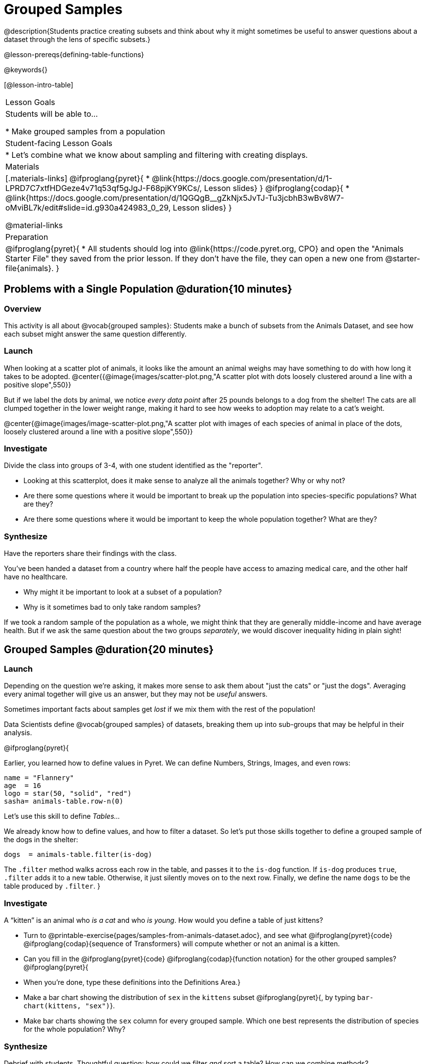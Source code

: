 = Grouped Samples

@description{Students practice creating subsets and think about why it might sometimes be useful to answer questions about a dataset through the lens of specific subsets.}

@lesson-prereqs{defining-table-functions}

@keywords{}

[@lesson-intro-table]
|===
| Lesson Goals
| Students will be able to...

* Make grouped samples from a population

| Student-facing Lesson Goals
|

* Let's combine what we know about sampling and filtering with creating displays.

| Materials
|[.materials-links]
@ifproglang{pyret}{
* @link{https://docs.google.com/presentation/d/1-LPRD7C7xtfHDGeze4v71q53qf5gJgJ-F68pjKY9KCs/, Lesson slides}
}
@ifproglang{codap}{
* @link{https://docs.google.com/presentation/d/1QGQgB__gZkNjx5JvTJ-Tu3jcbhB3wBv8W7-oMviBL7k/edit#slide=id.g930a424983_0_29,  Lesson slides}
}

@material-links

| Preparation
|
@ifproglang{pyret}{
* All students should log into @link{https://code.pyret.org, CPO} and open the "Animals Starter File" they saved from the prior lesson. If they don't have the file, they can open a new one from @starter-file{animals}.
}


|===


== Problems with a Single Population @duration{10 minutes}

=== Overview
This activity is all about @vocab{grouped samples}: Students make a bunch of subsets from the Animals Dataset, and see how each subset might answer the same question differently.

=== Launch
When looking at a scatter plot of animals, it looks like the amount an animal weighs may have something to do with how long it takes to be adopted.
@center{{@image{images/scatter-plot.png,"A scatter plot with dots loosely clustered around a line with a positive slope",550}}

But if we label the dots by animal, we notice _every data point_ after 25 pounds belongs to a dog from the shelter! The cats are all clumped together in the lower weight range, making it hard to see how weeks to adoption may relate to a cat's weight.

@center{@image{images/image-scatter-plot.png,"A scatter plot with images of each species of animal in place of the dots, loosely clustered around a line with a positive slope",550}}

=== Investigate
Divide the class into groups of 3-4, with one student identified as the "reporter".

[.lesson-instruction]
- Looking at this scatterplot, does it make sense to analyze all the animals together? Why or why not?
- Are there some questions where it would be important to break up the population into species-specific populations? What are they?
- Are there some questions where it would be important to keep the whole population together? What are they?

=== Synthesize
Have the reporters share their findings with the class.

You've been handed a dataset from a country where half the people have access to amazing medical care, and the other half have no healthcare.

[.lesson-instruction]
* Why might it be important to look at a subset of a population?
* Why is it sometimes bad to only take random samples?

If we took a random sample of the population as a whole, we might think that they are generally middle-income and have average health. But if we ask the same question about the two groups _separately_, we would discover inequality hiding in plain sight!


== Grouped Samples @duration{20 minutes}

=== Launch
Depending on the question we're asking, it makes more sense to ask them about "just the cats" or "just the dogs". Averaging every animal together will give us an answer, but they may not be _useful_ answers.

[.lesson-point]
Sometimes important facts about samples get _lost_ if we mix them with the rest of the population!

Data Scientists define @vocab{grouped samples} of datasets, breaking them up into sub-groups that may be helpful in their analysis.

@ifproglang{pyret}{

Earlier, you learned how to define values in Pyret. We can define Numbers, Strings, Images, and even rows:

  name = "Flannery"
  age  = 16
  logo = star(50, "solid", "red")
  sasha= animals-table.row-n(0)

Let's use this skill to define __Tables...__

We already know how to define values, and how to filter a dataset. So let’s put those skills together to define a grouped sample of the dogs in the shelter:
----
dogs  = animals-table.filter(is-dog)
----

The `.filter` method walks across each row in the table, and passes it to the `is-dog` function. If `is-dog` produces `true`, `.filter` adds it to a new table. Otherwise, it just silently moves on to the next row. Finally, we define the name `dogs` to be the table produced by `.filter`.
}

=== Investigate

[.lesson-instruction]
--
A “kitten” is an animal who _is a cat_ and who _is young_. How would you define a table of just kittens?

* Turn to @printable-exercise{pages/samples-from-animals-dataset.adoc}, and see what @ifproglang{pyret}{code} @ifproglang{codap}{sequence of Transformers} will compute whether or not an animal is a kitten.

* Can you fill in the @ifproglang{pyret}{code} @ifproglang{codap}{function notation} for the other grouped samples?
@ifproglang{pyret}{
* When you're done, type these definitions into the Definitions Area.}

* Make a bar chart showing the distribution of `sex` in the `kittens` subset @ifproglang{pyret}{, by typing `bar-chart(kittens, "sex")`}.

* Make bar charts showing the `sex` column for every grouped sample. Which one best represents the distribution of species for the whole population? Why?
--

=== Synthesize
Debrief with students. Thoughtful question: how could we filter _and_ sort a table? How can we combine methods?

== Displaying Samples @duration{20 minutes}

=== Overview
Students revisit the data display activity, now using the samples they created.

=== Launch
Making grouped and random samples is a powerful skill, which allows us to dig deeper than just making charts or asking questions about a whole dataset. Now that we know how to make subsets, we can make much more sophisticated displays!

Let's start with question: __what's the ratio of fixed to unfixed *cats* at the shelter?__ Let's use the Data Cycle to get an answer, using our knowledge of grouped samples.

@left{@image{images/AskQuestions.png, "Ask Questions icon", 100}} This is an Arithmetic Question. We know it's not a lookup question because there's no ratio written somewhere in the table for us to read. Instead, we'll have to count all the fixed cats and the unfixed cats, then compare the totals.

@vspace{1ex}

@left{@image{images/ConsiderData.png, "Consider Data icon", 100}} We know that we'll need to count *only the cats!*, and can ignore everything else. And once we've picked the rows for cats, the only column we want is the `fixed` column. This is a huge hint that *we'll need to filter the dataset!*

@vspace{1ex}

@left{@image{images/AnalyzeData.png, "Analyze Data icon", 100}} We could use a bar-chart _or_ a pie-chart to do this analysis, but since we care more about the ratio ("2x as many fixed as unfixed") than the actual count ("20 fixed vs. 10 fixed") a pie chart is a slightly better choice. Once we've decided what to make and we know which rows and columns we're plotting, the next step is to _write the code!_

@vspace{1ex}

@left{@image{images/InterpretData.png, "Interpret Data icon", 100}} What did our displays tell us? In this case, we got a clear answer to our question. But perhaps that's not the end of the story! We might be curious about whether a higher percentage of dogs are spayed and neutered than cats, or whether it's even possible to "fix" a tarantula. _All of this belongs in our data story!_

=== Investigate
[.lesson-instruction]
- Complete @printable-exercise{pages/data-displays2.adoc}, using what you've learned about samples to make more sophisticated data displays.
- Complete @printable-exercise{pages/analyzing-categorical-data2.adoc}.

=== Synthesize
- What connections do you see between the "Consider Data" and "Analyze Data" steps?
- How do we know when we need to filter? How do we know when we _don't?_

== Your Analysis @duration{flexible}

=== Overview
Students apply their knowledge of table methods, defining table functions, and the Design Recipe to create grouped samples for their dataset.

=== Launch
Think about your own dataset. Are there grouped samples that you'd like to explore separately? Here are a few examples, taken from some of the sample datasets:

- In the RI Schools dataset, it might be good to create grouped samples for public v. charter schools
- In the Movies dataset, it might be valuable to create grouped samples for modern movies, and analyze them separately from older movies.
- In the US Presidents dataset, it could be useful to make a grouped sample for each political party.

=== Investigate
What grouped samples make sense for your dataset?

[.lesson-instruction]
- Name these subsets and write the Pyret code to test an individual row from your dataset on @printable-exercise{pages/samples-from-my-dataset.adoc}.
- Turn to @printable-exercise{pages/design-recipe-helper-funs.adoc}, and use the Design Recipe to write the filter functions that you planned out on @printable-exercise{pages/samples-from-my-dataset.adoc}. When the teacher has checked your work, type them into the Definitions Area and use the `.filter` method to define your new sample tables.

=== Synthesize
Have students share the grouped samples they created for their datasets. After each share-back, ask the class if they have suggestions for other possible grouped samples.
